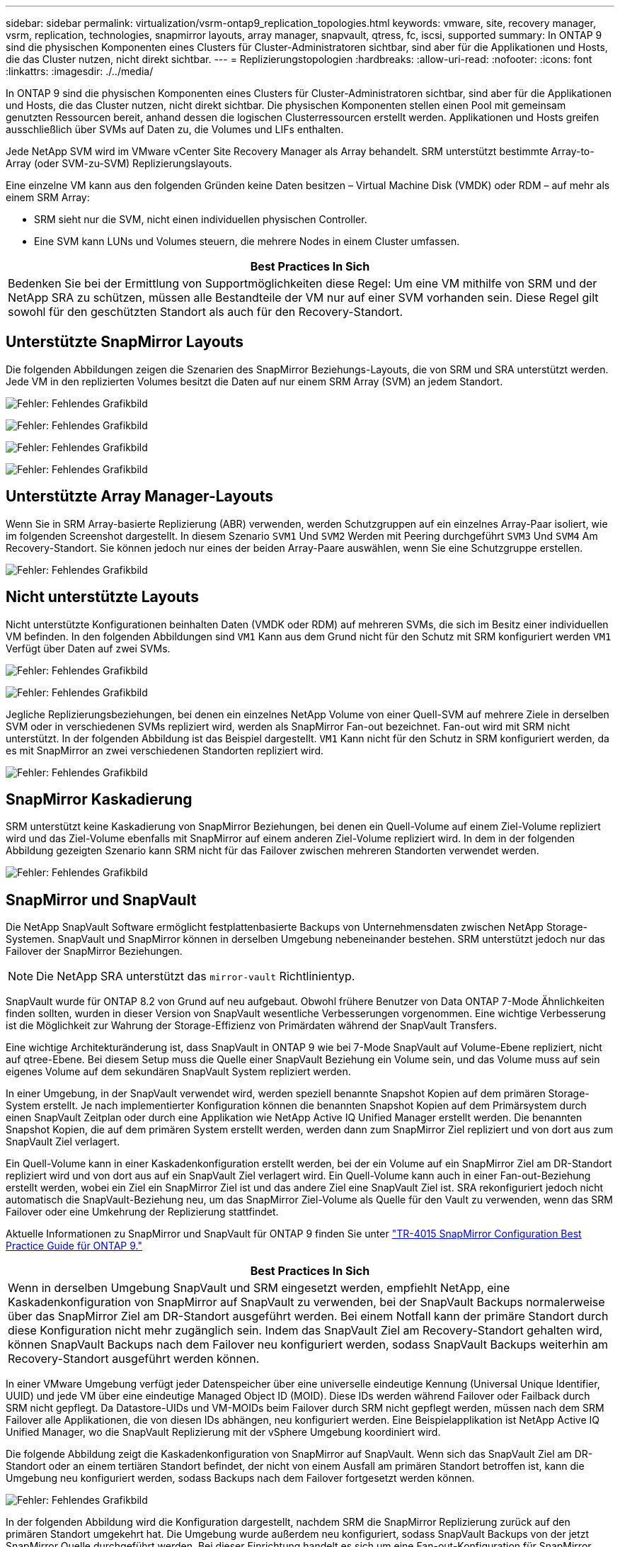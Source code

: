 ---
sidebar: sidebar 
permalink: virtualization/vsrm-ontap9_replication_topologies.html 
keywords: vmware, site, recovery manager, vsrm, replication, technologies, snapmirror layouts, array manager, snapvault, qtress, fc, iscsi, supported 
summary: In ONTAP 9 sind die physischen Komponenten eines Clusters für Cluster-Administratoren sichtbar, sind aber für die Applikationen und Hosts, die das Cluster nutzen, nicht direkt sichtbar. 
---
= Replizierungstopologien
:hardbreaks:
:allow-uri-read: 
:nofooter: 
:icons: font
:linkattrs: 
:imagesdir: ./../media/


[role="lead"]
In ONTAP 9 sind die physischen Komponenten eines Clusters für Cluster-Administratoren sichtbar, sind aber für die Applikationen und Hosts, die das Cluster nutzen, nicht direkt sichtbar. Die physischen Komponenten stellen einen Pool mit gemeinsam genutzten Ressourcen bereit, anhand dessen die logischen Clusterressourcen erstellt werden. Applikationen und Hosts greifen ausschließlich über SVMs auf Daten zu, die Volumes und LIFs enthalten.

Jede NetApp SVM wird im VMware vCenter Site Recovery Manager als Array behandelt. SRM unterstützt bestimmte Array-to-Array (oder SVM-zu-SVM) Replizierungslayouts.

Eine einzelne VM kann aus den folgenden Gründen keine Daten besitzen – Virtual Machine Disk (VMDK) oder RDM – auf mehr als einem SRM Array:

* SRM sieht nur die SVM, nicht einen individuellen physischen Controller.
* Eine SVM kann LUNs und Volumes steuern, die mehrere Nodes in einem Cluster umfassen.


|===
| Best Practices In Sich 


| Bedenken Sie bei der Ermittlung von Supportmöglichkeiten diese Regel: Um eine VM mithilfe von SRM und der NetApp SRA zu schützen, müssen alle Bestandteile der VM nur auf einer SVM vorhanden sein. Diese Regel gilt sowohl für den geschützten Standort als auch für den Recovery-Standort. 
|===


== Unterstützte SnapMirror Layouts

Die folgenden Abbildungen zeigen die Szenarien des SnapMirror Beziehungs-Layouts, die von SRM und SRA unterstützt werden. Jede VM in den replizierten Volumes besitzt die Daten auf nur einem SRM Array (SVM) an jedem Standort.

image:vsrm-ontap9_image7.png["Fehler: Fehlendes Grafikbild"]

image:vsrm-ontap9_image8.png["Fehler: Fehlendes Grafikbild"]

image:vsrm-ontap9_image9.png["Fehler: Fehlendes Grafikbild"]

image:vsrm-ontap9_image10.png["Fehler: Fehlendes Grafikbild"]



== Unterstützte Array Manager-Layouts

Wenn Sie in SRM Array-basierte Replizierung (ABR) verwenden, werden Schutzgruppen auf ein einzelnes Array-Paar isoliert, wie im folgenden Screenshot dargestellt. In diesem Szenario `SVM1` Und `SVM2` Werden mit Peering durchgeführt `SVM3` Und `SVM4` Am Recovery-Standort. Sie können jedoch nur eines der beiden Array-Paare auswählen, wenn Sie eine Schutzgruppe erstellen.

image:vsrm-ontap9_image11.png["Fehler: Fehlendes Grafikbild"]



== Nicht unterstützte Layouts

Nicht unterstützte Konfigurationen beinhalten Daten (VMDK oder RDM) auf mehreren SVMs, die sich im Besitz einer individuellen VM befinden. In den folgenden Abbildungen sind `VM1` Kann aus dem Grund nicht für den Schutz mit SRM konfiguriert werden `VM1` Verfügt über Daten auf zwei SVMs.

image:vsrm-ontap9_image12.png["Fehler: Fehlendes Grafikbild"]

image:vsrm-ontap9_image13.png["Fehler: Fehlendes Grafikbild"]

Jegliche Replizierungsbeziehungen, bei denen ein einzelnes NetApp Volume von einer Quell-SVM auf mehrere Ziele in derselben SVM oder in verschiedenen SVMs repliziert wird, werden als SnapMirror Fan-out bezeichnet. Fan-out wird mit SRM nicht unterstützt. In der folgenden Abbildung ist das Beispiel dargestellt. `VM1` Kann nicht für den Schutz in SRM konfiguriert werden, da es mit SnapMirror an zwei verschiedenen Standorten repliziert wird.

image:vsrm-ontap9_image14.png["Fehler: Fehlendes Grafikbild"]



== SnapMirror Kaskadierung

SRM unterstützt keine Kaskadierung von SnapMirror Beziehungen, bei denen ein Quell-Volume auf einem Ziel-Volume repliziert wird und das Ziel-Volume ebenfalls mit SnapMirror auf einem anderen Ziel-Volume repliziert wird. In dem in der folgenden Abbildung gezeigten Szenario kann SRM nicht für das Failover zwischen mehreren Standorten verwendet werden.

image:vsrm-ontap9_image15.png["Fehler: Fehlendes Grafikbild"]



== SnapMirror und SnapVault

Die NetApp SnapVault Software ermöglicht festplattenbasierte Backups von Unternehmensdaten zwischen NetApp Storage-Systemen. SnapVault und SnapMirror können in derselben Umgebung nebeneinander bestehen. SRM unterstützt jedoch nur das Failover der SnapMirror Beziehungen.


NOTE: Die NetApp SRA unterstützt das `mirror-vault` Richtlinientyp.

SnapVault wurde für ONTAP 8.2 von Grund auf neu aufgebaut. Obwohl frühere Benutzer von Data ONTAP 7-Mode Ähnlichkeiten finden sollten, wurden in dieser Version von SnapVault wesentliche Verbesserungen vorgenommen. Eine wichtige Verbesserung ist die Möglichkeit zur Wahrung der Storage-Effizienz von Primärdaten während der SnapVault Transfers.

Eine wichtige Architekturänderung ist, dass SnapVault in ONTAP 9 wie bei 7-Mode SnapVault auf Volume-Ebene repliziert, nicht auf qtree-Ebene. Bei diesem Setup muss die Quelle einer SnapVault Beziehung ein Volume sein, und das Volume muss auf sein eigenes Volume auf dem sekundären SnapVault System repliziert werden.

In einer Umgebung, in der SnapVault verwendet wird, werden speziell benannte Snapshot Kopien auf dem primären Storage-System erstellt. Je nach implementierter Konfiguration können die benannten Snapshot Kopien auf dem Primärsystem durch einen SnapVault Zeitplan oder durch eine Applikation wie NetApp Active IQ Unified Manager erstellt werden. Die benannten Snapshot Kopien, die auf dem primären System erstellt werden, werden dann zum SnapMirror Ziel repliziert und von dort aus zum SnapVault Ziel verlagert.

Ein Quell-Volume kann in einer Kaskadenkonfiguration erstellt werden, bei der ein Volume auf ein SnapMirror Ziel am DR-Standort repliziert wird und von dort aus auf ein SnapVault Ziel verlagert wird. Ein Quell-Volume kann auch in einer Fan-out-Beziehung erstellt werden, wobei ein Ziel ein SnapMirror Ziel ist und das andere Ziel eine SnapVault Ziel ist. SRA rekonfiguriert jedoch nicht automatisch die SnapVault-Beziehung neu, um das SnapMirror Ziel-Volume als Quelle für den Vault zu verwenden, wenn das SRM Failover oder eine Umkehrung der Replizierung stattfindet.

Aktuelle Informationen zu SnapMirror und SnapVault für ONTAP 9 finden Sie unter https://www.netapp.com/media/17229-tr4015.pdf?v=127202175503P["TR-4015 SnapMirror Configuration Best Practice Guide für ONTAP 9."^]

|===
| Best Practices In Sich 


| Wenn in derselben Umgebung SnapVault und SRM eingesetzt werden, empfiehlt NetApp, eine Kaskadenkonfiguration von SnapMirror auf SnapVault zu verwenden, bei der SnapVault Backups normalerweise über das SnapMirror Ziel am DR-Standort ausgeführt werden. Bei einem Notfall kann der primäre Standort durch diese Konfiguration nicht mehr zugänglich sein. Indem das SnapVault Ziel am Recovery-Standort gehalten wird, können SnapVault Backups nach dem Failover neu konfiguriert werden, sodass SnapVault Backups weiterhin am Recovery-Standort ausgeführt werden können. 
|===
In einer VMware Umgebung verfügt jeder Datenspeicher über eine universelle eindeutige Kennung (Universal Unique Identifier, UUID) und jede VM über eine eindeutige Managed Object ID (MOID). Diese IDs werden während Failover oder Failback durch SRM nicht gepflegt. Da Datastore-UIDs und VM-MOIDs beim Failover durch SRM nicht gepflegt werden, müssen nach dem SRM Failover alle Applikationen, die von diesen IDs abhängen, neu konfiguriert werden. Eine Beispielapplikation ist NetApp Active IQ Unified Manager, wo die SnapVault Replizierung mit der vSphere Umgebung koordiniert wird.

Die folgende Abbildung zeigt die Kaskadenkonfiguration von SnapMirror auf SnapVault. Wenn sich das SnapVault Ziel am DR-Standort oder an einem tertiären Standort befindet, der nicht von einem Ausfall am primären Standort betroffen ist, kann die Umgebung neu konfiguriert werden, sodass Backups nach dem Failover fortgesetzt werden können.

image:vsrm-ontap9_image16.png["Fehler: Fehlendes Grafikbild"]

In der folgenden Abbildung wird die Konfiguration dargestellt, nachdem SRM die SnapMirror Replizierung zurück auf den primären Standort umgekehrt hat. Die Umgebung wurde außerdem neu konfiguriert, sodass SnapVault Backups von der jetzt SnapMirror Quelle durchgeführt werden. Bei dieser Einrichtung handelt es sich um eine Fan-out-Konfiguration für SnapMirror SnapVault.

image:vsrm-ontap9_image17.png["Fehler: Fehlendes Grafikbild"]

Nachdem SRM ein Failback und eine zweite Umkehrung der SnapMirror Beziehungen durchführt, sind die Produktionsdaten am primären Standort zurück. Die Daten werden jetzt auf dieselbe Weise gesichert wie vor dem Failover zum DR-Standort – über SnapMirror und SnapVault Backups.



== Verwendung von Qtrees in Site Recovery Manager-Umgebungen

Qtrees sind spezielle Verzeichnisse, die die Anwendung von Filesystem-Kontingenten für NAS ermöglichen. ONTAP 9 ermöglicht die Erstellung von qtrees und qtrees in Volumes, die mit SnapMirror repliziert werden. SnapMirror ermöglicht jedoch nicht die Replizierung einzelner qtrees oder Qtree-Level-Replikationen. Alle SnapMirror Replikation befindet sich nur auf Volume-Ebene. Aus diesem Grund empfiehlt NetApp die Verwendung von qtrees mit SRM nicht.



== Gemischte FC- und iSCSI-Umgebungen

Mit den unterstützten SAN-Protokollen (FC, FCoE und iSCSI) bietet ONTAP 9 LUN-Services an, d. h. die Möglichkeit, LUNs zu erstellen und angebundenen Hosts zuzuweisen. Da das Cluster aus mehreren Controllern besteht, gibt es mehrere logische Pfade, die von Multipath I/O zu einer beliebigen einzelnen LUN gemanagt werden. Auf den Hosts wird mithilfe des Asymmetric Logical Unit Access (ALUA) der optimale Pfad zu einer LUN ausgewählt und für den Datentransfer aktiviert. Wenn sich der optimierte Pfad zu einer LUN ändert (z. B. weil das zugehörige Volume verschoben wird), erkennt ONTAP 9 diese Änderung automatisch und passt sich unterbrechungsfrei an. Wenn der optimierte Pfad nicht mehr verfügbar ist, kann ONTAP ohne Unterbrechungen zu einem anderen verfügbaren Pfad wechseln.

VMware SRM und NetApp SRA unterstützen die Nutzung des FC-Protokolls an einem Standort und das iSCSI-Protokoll am anderen Standort. Eine Kombination aus FC-Attached Datastores und iSCSI-Attached Datastores wird jedoch auf demselben ESXi Host oder auf verschiedenen Hosts im selben Cluster nicht unterstützt. Diese Konfiguration wird mit SRM nicht unterstützt, da SRM während des SRM Failover oder des Test-Failovers alle FC- und iSCSI-Initiatoren in den ESXi-Hosts in der Anforderung enthält.

|===
| Best Practices In Sich 


| SRM und SRA unterstützen gemischte FC- und iSCSI-Protokolle zwischen den geschützten und den Recovery-Standorten. Allerdings sollte jeder Standort nur mit einem Protokoll, entweder FC oder iSCSI, konfiguriert werden, nicht mit beiden Protokollen am selben Standort. Wenn FC- und iSCSI-Protokolle am selben Standort konfiguriert werden müssen, empfiehlt NetApp, dass einige Hosts iSCSI verwenden und andere Hosts FC verwenden. NetApp empfiehlt in diesem Fall außerdem die SRM-Ressourcenzuordnung, damit die VMs für das Failover in eine Gruppe von Hosts oder die andere konfiguriert werden. 
|===